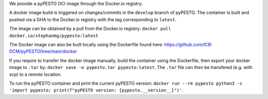 We provide a pyPESTO OCI image through the Docker.io registry.

A docker image build is triggered on changes/commits in the ``develop`` branch of pyPESTO. The container is built and pushed via a GHA to the Docker.io registry with the tag corresponding to ``latest``.

The image can be obtained by a pull from the Docker.io registry: ``docker pull docker.io/stephanmg/pypesto:latest``

The Docker image can also be built locally using the Dockerfile found here: https://github.com/ICB-DCM/pyPESTO/tree/main/docker

If you require to transfer the docker image manually, build the container using the Dockerfile, then export your docker image to ``.tar`` by:
``docker save -o pypesto.tar pypesto:latest``. The ``.tar`` file can then be transfered (e.g. with scp) to a remote location.

To run the pyPESTO container and print the current pyPESTO version: ``docker run --rm pypesto python3 -c 'import pypesto; print(f"pyPESTO version: {pypesto.__version__}")'``.
